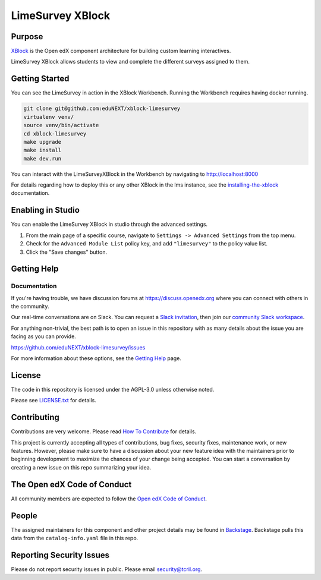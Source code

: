 LimeSurvey XBlock
#############################

Purpose
*******

`XBlock`_ is the Open edX component architecture for building custom
learning interactives.

.. _XBlock: https://openedx.org/r/xblock

LimeSurvey XBlock allows students to view and complete
the different surveys assigned to them.

Getting Started
***************

You can see the LimeSurvey in action in the XBlock Workbench.  Running the Workbench requires having docker running.

.. code:: bash

    git clone git@github.com:eduNEXT/xblock-limesurvey
    virtualenv venv/
    source venv/bin/activate
    cd xblock-limesurvey
    make upgrade
    make install
    make dev.run

You can interact with the LimeSurveyXBlock in the Workbench by navigating to http://localhost:8000

For details regarding how to deploy this or any other XBlock in the lms instance, see the `installing-the-xblock`_ documentation.

.. _installing-the-xblock: https://edx.readthedocs.io/projects/xblock-tutorial/en/latest/edx_platform/devstack.html#installing-the-xblock

Enabling in Studio
******************

You can enable the LimeSurvey XBlock in studio through the
advanced settings.

1. From the main page of a specific course, navigate to
   ``Settings -> Advanced Settings`` from the top menu.
2. Check for the ``Advanced Module List`` policy key, and add
   ``"limesurvey"`` to the policy value list.
3. Click the "Save changes" button.

Getting Help
************

Documentation
=============

If you're having trouble, we have discussion forums at
https://discuss.openedx.org where you can connect with others in the
community.

Our real-time conversations are on Slack. You can request a `Slack
invitation`_, then join our `community Slack workspace`_.

For anything non-trivial, the best path is to open an issue in this
repository with as many details about the issue you are facing as you
can provide.

https://github.com/eduNEXT/xblock-limesurvey/issues

For more information about these options, see the `Getting Help`_ page.

.. _Slack invitation: https://openedx.org/slack
.. _community Slack workspace: https://openedx.slack.com/
.. _Getting Help: https://openedx.org/getting-help

License
*******

The code in this repository is licensed under the AGPL-3.0 unless
otherwise noted.

Please see `LICENSE.txt <LICENSE.txt>`_ for details.

Contributing
************

Contributions are very welcome.
Please read `How To Contribute <https://openedx.org/r/how-to-contribute>`_ for details.

This project is currently accepting all types of contributions, bug fixes,
security fixes, maintenance work, or new features.  However, please make sure
to have a discussion about your new feature idea with the maintainers prior to
beginning development to maximize the chances of your change being accepted.
You can start a conversation by creating a new issue on this repo summarizing
your idea.

The Open edX Code of Conduct
****************************

All community members are expected to follow the `Open edX Code of Conduct`_.

.. _Open edX Code of Conduct: https://openedx.org/code-of-conduct/

People
******

The assigned maintainers for this component and other project details may be
found in `Backstage`_. Backstage pulls this data from the ``catalog-info.yaml``
file in this repo.

.. _Backstage: https://backstage.openedx.org/catalog/default/component/{{ cookiecutter.repo_name }}

Reporting Security Issues
*************************

Please do not report security issues in public. Please email security@tcril.org.

.. |pypi-badge| image:: https://img.shields.io/pypi/v/{{ cookiecutter.repo_name }}.svg
    :target: https://pypi.python.org/pypi/{{ cookiecutter.repo_name }}/
    :alt: PyPI

.. |ci-badge| image:: https://github.com/openedx/{{ cookiecutter.repo_name }}/workflows/Python%20CI/badge.svg?branch=main
    :target: https://github.com/openedx/{{ cookiecutter.repo_name }}/actions
    :alt: CI

.. |codecov-badge| image:: https://codecov.io/github/openedx/{{ cookiecutter.repo_name }}/coverage.svg?branch=main
    :target: https://codecov.io/github/openedx/{{ cookiecutter.repo_name }}?branch=main
    :alt: Codecov

.. |doc-badge| image:: https://readthedocs.org/projects/{{ cookiecutter.repo_name }}/badge/?version=latest
    :target: https://docs.openedx.org/projects/{{ cookiecutter.repo_name }}
    :alt: Documentation

.. |pyversions-badge| image:: https://img.shields.io/pypi/pyversions/{{ cookiecutter.repo_name }}.svg
    :target: https://pypi.python.org/pypi/{{ cookiecutter.repo_name }}/
    :alt: Supported Python versions

.. |license-badge| image:: https://img.shields.io/github/license/openedx/{{ cookiecutter.repo_name }}.svg
    :target: https://github.com/openedx/{{ cookiecutter.repo_name }}/blob/main/LICENSE.txt
    :alt: License

.. TODO: Choose one of the statuses below and remove the other status-badge lines.
.. |status-badge| image:: https://img.shields.io/badge/Status-Experimental-yellow
.. .. |status-badge| image:: https://img.shields.io/badge/Status-Maintained-brightgreen
.. .. |status-badge| image:: https://img.shields.io/badge/Status-Deprecated-orange
.. .. |status-badge| image:: https://img.shields.io/badge/Status-Unsupported-red
